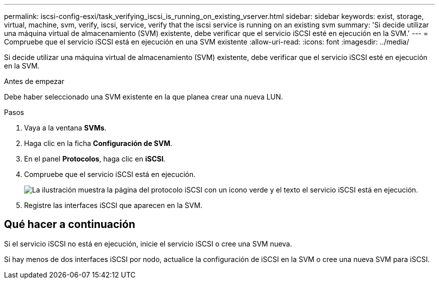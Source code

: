 ---
permalink: iscsi-config-esxi/task_verifying_iscsi_is_running_on_existing_vserver.html 
sidebar: sidebar 
keywords: exist, storage, virtual, machine, svm, verify, iscsi, service, verify that the iscsi service is running on an existing svm 
summary: 'Si decide utilizar una máquina virtual de almacenamiento (SVM) existente, debe verificar que el servicio iSCSI esté en ejecución en la SVM.' 
---
= Compruebe que el servicio iSCSI está en ejecución en una SVM existente
:allow-uri-read: 
:icons: font
:imagesdir: ../media/


[role="lead"]
Si decide utilizar una máquina virtual de almacenamiento (SVM) existente, debe verificar que el servicio iSCSI esté en ejecución en la SVM.

.Antes de empezar
Debe haber seleccionado una SVM existente en la que planea crear una nueva LUN.

.Pasos
. Vaya a la ventana *SVMs*.
. Haga clic en la ficha *Configuración de SVM*.
. En el panel *Protocolos*, haga clic en *iSCSI*.
. Compruebe que el servicio iSCSI está en ejecución.
+
image::../media/vserver_service_iscsi_running_iscsi_esxi.gif[La ilustración muestra la página del protocolo iSCSI con un icono verde y el texto el servicio iSCSI está en ejecución.]

. Registre las interfaces iSCSI que aparecen en la SVM.




== Qué hacer a continuación

Si el servicio iSCSI no está en ejecución, inicie el servicio iSCSI o cree una SVM nueva.

Si hay menos de dos interfaces iSCSI por nodo, actualice la configuración de iSCSI en la SVM o cree una nueva SVM para iSCSI.
